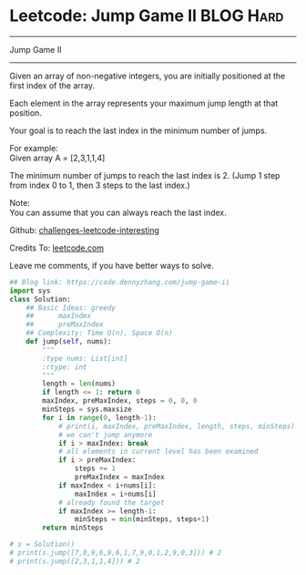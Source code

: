 * Leetcode: Jump Game II                                              :BLOG:Hard:
#+STARTUP: showeverything
#+OPTIONS: toc:nil \n:t ^:nil creator:nil d:nil
:PROPERTIES:
:type:     greedy
:END:
---------------------------------------------------------------------
Jump Game II
---------------------------------------------------------------------
Given an array of non-negative integers, you are initially positioned at the first index of the array.

Each element in the array represents your maximum jump length at that position.

Your goal is to reach the last index in the minimum number of jumps.

For example:
Given array A = [2,3,1,1,4]

The minimum number of jumps to reach the last index is 2. (Jump 1 step from index 0 to 1, then 3 steps to the last index.)

Note:
You can assume that you can always reach the last index.

Github: [[url-external:https://github.com/DennyZhang/challenges-leetcode-interesting/tree/master/jump-game-ii][challenges-leetcode-interesting]]

Credits To: [[url-external:https://leetcode.com/problems/jump-game-ii/description/][leetcode.com]]

Leave me comments, if you have better ways to solve.

#+BEGIN_SRC python
## Blog link: https://code.dennyzhang.com/jump-game-ii
import sys
class Solution:
    ## Basic Ideas: greedy
    ##      maxIndex
    ##      preMaxIndex
    ## Complexity: Time O(n), Space O(n)
    def jump(self, nums):
        """
        :type nums: List[int]
        :rtype: int
        """
        length = len(nums)
        if length <= 1: return 0
        maxIndex, preMaxIndex, steps = 0, 0, 0
        minSteps = sys.maxsize
        for i in range(0, length-1):
            # print(i, maxIndex, preMaxIndex, length, steps, minSteps)
            # we can't jump anymore
            if i > maxIndex: break
            # all elements in current level has been examined
            if i > preMaxIndex:
                steps += 1
                preMaxIndex = maxIndex
            if maxIndex < i+nums[i]:
                maxIndex = i+nums[i]
            # already found the target
            if maxIndex >= length-1:
                minSteps = min(minSteps, steps+1)
        return minSteps

# s = Solution()
# print(s.jump([7,0,9,6,9,6,1,7,9,0,1,2,9,0,3])) # 2
# print(s.jump([2,3,1,1,4])) # 2
#+END_SRC
